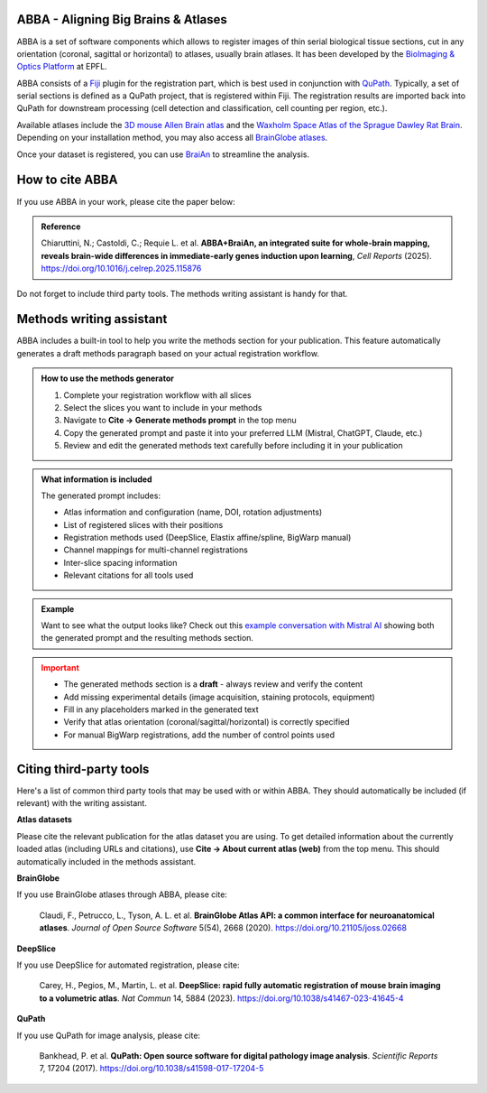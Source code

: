 ABBA - Aligning Big Brains & Atlases
====================================

.. raw:: html

    <video autoplay loop muted style="width: 100%;">
      <source src="https://user-images.githubusercontent.com/20223054/149301605-07b27dd0-4010-4ca4-b415-f5a9acc8963d.mp4" type="video/mp4">
      Your browser does not support the video tag.
    </video>

ABBA is a set of software components which allows to register images of thin serial biological tissue sections, cut in any orientation (coronal, sagittal or horizontal) to atlases, usually brain atlases. It has been developed by the `BioImaging & Optics Platform <https://www.epfl.ch/research/facilities/ptbiop/>`_ at EPFL.

ABBA consists of a `Fiji <https://fiji.sc/>`_ plugin for the registration part, which is best used in conjunction with `QuPath <https://qupath.github.io>`_. Typically, a set of serial sections is defined as a QuPath project, that is registered within Fiji. The registration results are imported back into QuPath for downstream processing (cell detection and classification, cell counting per region, etc.).

Available atlases include the `3D mouse Allen Brain atlas <http://atlas.brain-map.org/atlas?atlas=602630314)>`_ and the `Waxholm Space Atlas of the Sprague Dawley Rat Brain <https://www.nitrc.org/projects/whs-sd-atlas>`_. Depending on your installation method, you may also access all `BrainGlobe atlases <https://brainglobe.info/documentation/brainglobe-atlasapi/usage/atlas-details.html>`_.

Once your dataset is registered, you can use `BraiAn <https://silvalab.codeberg.page/BraiAn/>`_ to streamline the analysis.

How to cite ABBA
================

If you use ABBA in your work, please cite the paper below:

.. admonition:: Reference

    Chiaruttini, N.; Castoldi, C.; Requie L. et al. **ABBA+BraiAn, an integrated suite for whole-brain mapping, reveals brain-wide differences in immediate-early genes induction upon learning**, *Cell Reports* (2025).
    https://doi.org/10.1016/j.celrep.2025.115876

Do not forget to include third party tools. The methods writing assistant is handy for that.

Methods writing assistant
=========================

ABBA includes a built-in tool to help you write the methods section for your publication. This feature automatically generates a draft methods paragraph based on your actual registration workflow.

.. admonition:: How to use the methods generator
   :class: tip

   1. Complete your registration workflow with all slices
   2. Select the slices you want to include in your methods
   3. Navigate to **Cite → Generate methods prompt** in the top menu
   4. Copy the generated prompt and paste it into your preferred LLM (Mistral, ChatGPT, Claude, etc.)
   5. Review and edit the generated methods text carefully before including it in your publication

.. admonition:: What information is included
   :class: note

   The generated prompt includes:

   * Atlas information and configuration (name, DOI, rotation adjustments)
   * List of registered slices with their positions
   * Registration methods used (DeepSlice, Elastix affine/spline, BigWarp manual)
   * Channel mappings for multi-channel registrations
   * Inter-slice spacing information
   * Relevant citations for all tools used

.. admonition:: Example
   :class: hint

   Want to see what the output looks like? Check out this `example conversation with Mistral AI <https://chat.mistral.ai/chat/45d5595c-0f86-4000-b517-cc29ddad91b6>`_ showing both the generated prompt and the resulting methods section.

.. admonition:: Important
   :class: warning

   * The generated methods section is a **draft** - always review and verify the content
   * Add missing experimental details (image acquisition, staining protocols, equipment)
   * Fill in any placeholders marked in the generated text
   * Verify that atlas orientation (coronal/sagittal/horizontal) is correctly specified
   * For manual BigWarp registrations, add the number of control points used


Citing third-party tools
========================

Here's a list of common third party tools that may be used with or within ABBA. They should automatically be included (if relevant) with the writing assistant.

**Atlas datasets**

Please cite the relevant publication for the atlas dataset you are using. To get detailed information about the currently loaded atlas (including URLs and citations), use **Cite → About current atlas (web)** from the top menu.
This should automatically included in the methods assistant.

**BrainGlobe**

If you use BrainGlobe atlases through ABBA, please cite:

    Claudi, F., Petrucco, L., Tyson, A. L. et al. **BrainGlobe Atlas API: a common interface for neuroanatomical atlases**. *Journal of Open Source Software* 5(54), 2668 (2020).
    https://doi.org/10.21105/joss.02668

**DeepSlice**

If you use DeepSlice for automated registration, please cite:

    Carey, H., Pegios, M., Martin, L. et al. **DeepSlice: rapid fully automatic registration of mouse brain imaging to a volumetric atlas**. *Nat Commun* 14, 5884 (2023).
    https://doi.org/10.1038/s41467-023-41645-4

**QuPath**

If you use QuPath for image analysis, please cite:

    Bankhead, P. et al. **QuPath: Open source software for digital pathology image analysis**. *Scientific Reports* 7, 17204 (2017).
    https://doi.org/10.1038/s41598-017-17204-5
